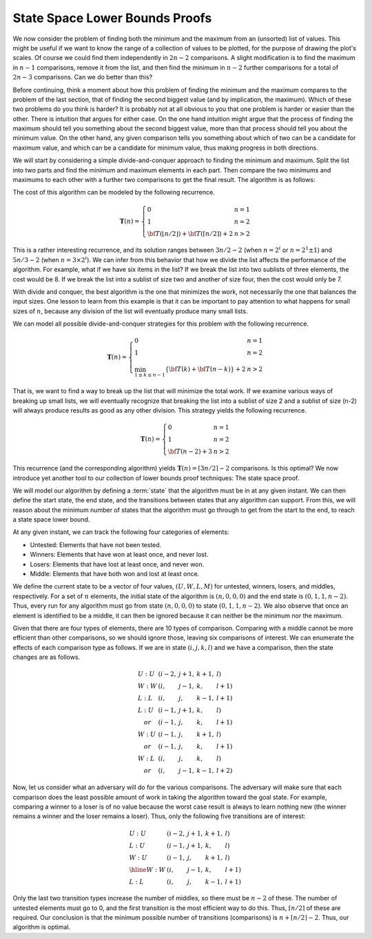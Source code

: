 .. This file is part of the OpenDSA eTextbook project. See
.. http://opendsa.org for more details.
.. Copyright (c) 2012-2020 by the OpenDSA Project Contributors, and
.. distributed under an MIT open source license.

.. avmetadata::
   :author: Cliff Shaffer
   :requires:
   :satisfies:
   :topic: Lower Bounds

State Space Lower Bounds Proofs
===============================

We now consider the problem of finding both the minimum and the
maximum from an (unsorted) list of values.
This might be useful if we want to know the range of a collection of
values to be plotted, for the purpose of drawing the plot's scales.
Of course we could find them independently in :math:`2n-2`
comparisons.
A slight modification is to find the maximum in :math:`n-1`
comparisons, remove it from the list, and then find the minimum in
:math:`n-2` further comparisons for a total of :math:`2n-3`
comparisons.
Can we do better than this?

Before continuing, think a moment about how this problem of finding
the minimum and the maximum compares to the problem of the last
section, that of finding the second biggest value
(and by implication, the maximum).
Which of these two problems do you think is harder?
It is probably not at all obvious to you that one problem is harder or
easier than the other.
There is intuition that argues for either case.
On the one hand intuition might argue that the process of finding the
maximum should tell you something about the second biggest value, more
than that process should tell you about the minimum value.
On the other hand, any given comparison tells you something about
which of two can be a candidate for maximum value, and which can be a
candidate for minimum value, thus making progress in both directions.

We will start by considering a simple divide-and-conquer approach to
finding the minimum and maximum.
Split the list into two parts and find the minimum and
maximum elements in each part.
Then compare the two minimums and maximums to each other with a
further two comparisons to get the final result.
The algorithm is as follows:

.. codeinclude:: Misc/MinMax

The cost of this algorithm can be modeled by the following recurrence.

.. math::

   \mathbf{T}(n) = \left\{\begin{array}{ll}
		0       & n = 1\\
		1       & n = 2\\
		{\bf T}(\lfloor n/2 \rfloor) + {\bf T}(\lceil n/2
		\rceil) + 2    & n > 2
               \end{array}
        \right.

This is a rather interesting recurrence, and its
solution ranges between :math:`3n/2 - 2`
(when :math:`n = 2^i` or :math:`n=2^1 \pm 1`)
and :math:`5n/3 - 2` (when :math:`n = 3 \times 2^i`).
We can infer from this behavior that how we divide the list affects
the performance of the algorithm.
For example, what if we have six items in the list?
If we break the list into two sublists of three elements, the cost
would be 8.
If we break the list into a sublist of size two and another of size
four, then the cost would only be 7.

With divide and conquer, the best algorithm is the one that minimizes
the work, not necessarily the one that balances the input sizes.
One lesson to learn from this example is that it can be important to
pay attention to what happens for small sizes of :math:`n`, because
any division of the list will eventually produce many small lists.

We can model all possible divide-and-conquer strategies for this
problem with the following recurrence.

.. math::

   \mathbf{T}(n) = \left\{
   \begin{array}{ll}
   0&n=1\\
   1&n=2\\
   \min_{1\leq k\leq n-1} \{{\bf T}(k) + {\bf T}(n-k)\} + 2&n>2
   \end{array}\right.

That is, we want to find a way to break up the list that will minimize
the total work.
If we examine various ways of breaking up small lists, we will
eventually recognize that breaking the list into a sublist of size 2
and a sublist of size \(n-2\) will always produce results as good as
any other division.
This strategy yields the following recurrence.

.. math::

   \mathbf{T}(n) = \left\{
   \begin{array}{ll}
   0&n=1\\
   1&n=2\\
   {\bf T}(n-2) + 3&n>2
   \end{array}\right.

This recurrence (and the corresponding algorithm) yields
:math:`\mathbf{T}(n) = \lceil 3n/2 \rceil - 2` comparisons.
Is this optimal?
We now introduce yet another tool to our collection of lower bounds
proof techniques: The state space proof. 

We will model our algorithm by defining a :term:`state` that the
algorithm must be in at any given instant.
We can then define the start state, the end state, and the
transitions between states that any algorithm can support.
From this, we will reason about the minimum number of states that the
algorithm must go through to get from the start to the end, to reach
a state space lower bound.

At any given instant, we can track the following four categories of
elements:

* Untested: Elements that have not been tested.
* Winners: Elements that have won at least once, and never lost.
* Losers: Elements that have lost at least once, and never won.
* Middle: Elements that have both won and lost at least once.

We define the current state to be a vector of four values,
:math:`(U, W, L, M)` for untested, winners, losers, and middles,
respectively.
For a set of :math:`n` elements, the initial state of the algorithm is
:math:`(n, 0, 0, 0)` and the end state is :math:`(0, 1, 1, n-2)`.
Thus, every run for any algorithm must go from
state :math:`(n, 0, 0, 0)` to state :math:`(0, 1, 1, n-2)`.
We also observe that once an element is identified to be a middle,
it can then be ignored because it can neither be the minimum nor the
maximum.

Given that there are four types of elements, there are 10 types of
comparison.
Comparing with a middle cannot be more efficient than other
comparisons, so we should ignore those, leaving six comparisons of
interest.
We can enumerate the effects of each comparison type as follows.
If we are in state :math:`(i, j, k, l)` and we have a comparison, then
the state changes are as follows.

.. math::

   \begin{array}{lllll}
   U:U&(i-2,&j+1,&k+1,&l)\\
   W:W&(i,&j-1,&k,&l+1)\\
   L:L&(i,&j,&k-1,&l+1)\\
   L:U&(i-1,&j+1,&k,&l)\\
   \quad or&(i-1,&j,&k,&l+1)\\
   W:U&(i-1,&j,&k+1,&l)\\
   \quad or&(i-1,&j,&k,&l+1)\\
   W:L&(i,&j,&k,&l)\\
   \quad or&(i,&j-1,&k-1,&l+2)
   \end{array}

Now, let us consider what an adversary will do for the various
comparisons.
The adversary will make sure that each comparison does the least
possible amount of work in taking the algorithm toward the goal
state.
For example, comparing a winner to a loser is of no value because the
worst case result is always to learn nothing new (the winner remains a
winner and the loser remains a loser).
Thus, only the following five transitions are of interest:

.. math::

   \begin{array}{lllll}
   U:U&(i-2,&j+1,&k+1,&l)\\
   L:U&(i-1,&j+1,&k,&l)\\
   W:U&(i-1,&j,&k+1,&l)\\
   \hline
   W:W&(i,&j-1,&k,&l+1)\\
   L:L&(i,&j,&k-1,&l+1)
   \end{array}

Only the last two transition types increase the number of middles,
so there must be :math:`n-2` of these.
The number of untested elements  must go to 0, and the first
transition is the most efficient way to do this.
Thus, :math:`\lceil n/2 \rceil` of these are required.
Our conclusion is that the minimum possible number of transitions
(comparisons) is :math:`n + \lceil n/2 \rceil - 2`.
Thus, our algorithm is optimal.
